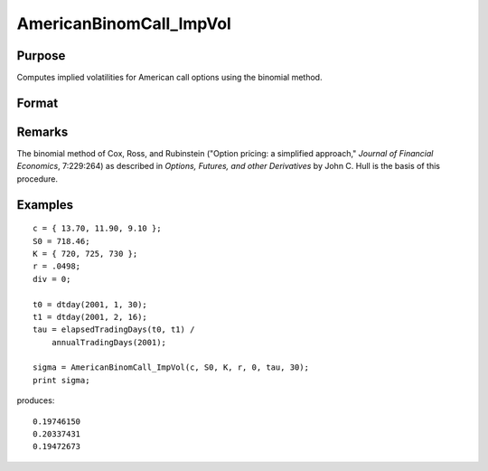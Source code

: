 
AmericanBinomCall_ImpVol
==============================================

Purpose
----------------
Computes implied volatilities for American call options using the binomial method.

Format
----------------
.. function:: sigma = AmericanBinomCall_ImpVol(c, S0, K, r, div, tau, N)

    :param c: call premiums
    :type c: Mx1 vector

    :param S0: current price.
    :type S0: scalar

    :param K: strike prices.
    :type K: Mx1 vector

    :param r: risk free rate.
    :type r: scalar

    :param div: continuous dividend yield.
    :type div: scalar

    :param tau: elapsed time to exercise in annualized days of trading.
    :type tau: scalar

    :param N: number of time segments. A higher number of time segments will increase accuracy at the expense of increased computation time.
    :type N: scalar

    :returns: sigma (*Mx1 vector*), volatility.

Remarks
-------

The binomial method of Cox, Ross, and Rubinstein ("Option pricing: a
simplified approach," *Journal of Financial Economics*, 7:229:264) as
described in *Options, Futures, and other Derivatives* by John C. Hull is
the basis of this procedure.

Examples
----------------

::

    c = { 13.70, 11.90, 9.10 };
    S0 = 718.46;
    K = { 720, 725, 730 };
    r = .0498;
    div = 0;
    
    t0 = dtday(2001, 1, 30);
    t1 = dtday(2001, 2, 16);
    tau = elapsedTradingDays(t0, t1) /
        annualTradingDays(2001);
    
    sigma = AmericanBinomCall_ImpVol(c, S0, K, r, 0, tau, 30);
    print sigma;

produces:

::

    0.19746150
    0.20337431
    0.19472673


